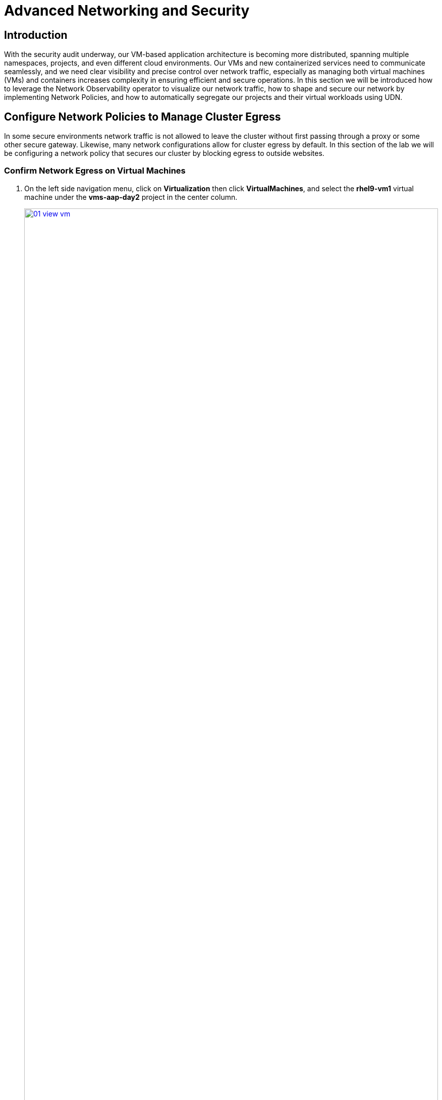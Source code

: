 = Advanced Networking and Security

== Introduction

With the security audit underway, our VM-based application architecture is becoming more distributed, spanning multiple namespaces, projects, and even different cloud environments. Our VMs and new containerized services need to communicate seamlessly, and we need clear visibility and precise control over network traffic, especially as managing both virtual machines (VMs) and containers increases complexity in ensuring efficient and secure operations. In this section we will be introduced how to leverage the Network Observability operator to visualize our network traffic, how to shape and secure our network by implementing Network Policies, and how to automatically segregate our projects and their virtual workloads using UDN.


[[net_pol_egress]]
== Configure Network Policies to Manage Cluster Egress

In some secure environments network traffic is not allowed to leave the cluster without first passing through a proxy or some other secure gateway. Likewise, many network configurations allow for cluster egress by default. In this section of the lab we will be configuring a network policy that secures our cluster by blocking egress to outside websites.

=== Confirm Network Egress on Virtual Machines

. On the left side navigation menu, click on *Virtualization* then click *VirtualMachines*, and select the *rhel9-vm1* virtual machine under the *vms-aap-day2* project in the center column.
+
image::module-03-adv-net-sec/01-view_vm.png[title="View VM", link=self, window=blank, width=100%]
+
. Click on the *Console* tab and use the provided credentials, and the built in copy/paste functionality to authenticate to the VM.
+
image::module-03-adv-net-sec/02-login_vm.png[title="Login to VM", link=self, window=blank, width=100%]
+
NOTE: You may see a popup that asks you to enable the copy/paste functionality. If prompted click *Allow*.
+
. Once you are logged in, execute the following command to start an outward bound ping to Google:
+
[source,sh,role=execute]
----
ping www.google.com
----
+
image::module-03-adv-net-sec/03-ping_site.png[title="Ping Google", link=self, window=blank, width=100%]
+
. Press *Control+C* to stop the ping.
+
. From the left side navigation menu, click on *Workloads* and then *Pods*, and then click on the virt-launcher pod for the one that represents the VM *rhel9-vm1* to view the pod details.
+
image::module-03-adv-net-sec/04-select_pod.png[title="Select Pod", link=self, window=blank, width=100%]
+
NOTE: Pod names are randomly generated, so yours will most likely not match the screenshot above.
+
. On the *Pod details* page, click the *Edit* option on the *Labels* section.
+
image::module-03-adv-net-sec/05-pod_details.png[title="Edit Pod Details", link=self, window=blank, width=100%]
+
. An *Edit labels* window will appear, you can click into the center box and add a label for `app=network-policy-deny`, press the *Enter* key to commit it, and then click the *Save* button.
+
image::module-03-adv-net-sec/06-pod_labels.png[title="Edit Pod Labels", link=self, window=blank, width=100%]
+
. Repeat the same process for the *rhel9-vm2* virtual machine.

=== Create the Network Policy

. From the left side navigation menu, click on *Networking* and then click on *NetworkPolicies*, then click on the *Create NetworkPolicy* button in the center of the screen.
+
image::module-03-adv-net-sec/07-network_policy.png[title="Network Policy", link=self, window=blank, width=100%]
+
. In *NetworkPolicies* fill out the following fields:
  * *Policy name*: `ping-egress-deny`
  * *Key*: `app`
  * *Value*: `network-policy-deny`
  * *Deny all egress traffic checkbox*: checked
+
image::module-03-adv-net-sec/08-network_policy_configure.png[title="Configure Network Policy", link=self, window=blank, width=100%]
+
. With the values filled out, you can click the *affected pods* link under the *Pod selector* section to show which pods are affected by this policy.
Once you are satisfied with your settings you can click the *Create* button.
+
image::module-03-adv-net-sec/09-affected_pods.png[title="Affected Pods", link=self, window=blank, width=100%]
+
. With the policy created, go test it out.

=== Confirm the Effects of the Network Policy on the VM.

. Return to the console of the *rhel9-vm1* virtual machine to test our policy.
. Using the left side navigation menu, click on *Virtualization*, then *VirtualMachines*, and select *rhel9-vm1* from the center column.
. Click the *Console* tab of the VM, you should still be logged in from before.
. Copy and paste the following syntax to test out the new Network Policy:
+
[source,sh,role=execute]
----
ping www.google.com
----
+
image::module-03-adv-net-sec/10-ping_site_deny.png[title="Egress Blocked", link=self, window=blank, width=100%]
+
. Egress from the cluster is completely blocked, including DNS lookups.
. Once you have completed this exercise, return to *Networking* and *NetworkPolicies* and delete the *ping-egress-deny* policy using the three-dot menu on the right, and confirming in the popup box.
+
image::module-03-adv-net-sec/11-delete_policy.png[title="Delete Policy", link=self, window=blank, width=100%]

[[udn_projects]]
== Configure UDN to Manage VM Traffic Between Projects

While it may seem like a basic security configuration to ensure that virtual machines are unable to reach unwanted external website, network policy also provides us with a diverse set of tools that also allow us to shape traffic between our VMs and the projects in which they reside.

NOTE: For this section we are going to make use of UDN (User Defined Networks) and configure our three namespaces for dev, test, and production so that they have limited network traffic between the resources defined in each one. Currently for a namespace to make use of UDN functionality it must have a specialized label applied at creation that allows it to override the default cluster networking configuration.

=== Create UDN Enabled Namespaces

. From your OpenShift console, click on *Administration*, followed by *Namespaces* and the *Create Namespace* button in the corner.
+
image::module-03-adv-net-sec/12-create_namespace.png[title="Create Namespace", link=self, window=blank, width=100%]
+
. The *Create Namespace* prompt will open, and give you the option to enter a name, and add any custom labels to the namespace. Type in the name *dev* and add the following label: **k8s.ovn.org/primary-user-defined-network**, and click the *Create* button.
+
image::module-03-adv-net-sec/13-namespace_dialog.png[title="Create Namespace Dialog", link=self, window=blank, width=100%]
+
. When the namespace is created, you will be taken to the *Namespace details* page where you should see the label you applied listed.
+
image::module-03-adv-net-sec/14-namespace_details.png[title="Namespace Details", link=self, window=blank, width=100%]
+
. Repeat these steps to create namespaces for the *test* and *prod* namespaces as well.

=== Create UDNs For Each Namespace

. Click on *Networking* followed by *UserDefinedNetworks*. Confirm that you are in your *dev* project and click the *Create* button in the center of the screen and select *UserDefinedNetwork* from the dropdown menu.
+
image::module-03-adv-net-sec/15-create_udn.png[title="Create UDN", link=self, window=blank, width=100%]
+
. In the dialog box that appears your project name will already be defined, you just need to enter the subnet you want to use. Type **192.168.253.0/24** into the box for the *dev* project, and click the *Create* button.
+
image::module-03-adv-net-sec/16-create_udn_dialog.png[title="Create UDN Dialog", link=self, window=blank, width=100%]
+
. You will be taken to the *UserDefinedNetwork details* page which shows information about the UDN you just created including details such as it's namespace, topology, subnet, and shows you that it has automatically created a Network Attachment Definition for you to connect your virtual machines.
+
image::module-03-adv-net-sec/17-udn_details.png[title="UDN Details", link=self, window=blank, width=100%]
+
. Repeat these steps to create a UDN in the *test* namespace with subnet **192.168.254.0/24** and in the *prod* namespace with the subnet **192.168.255.0/24**
. Once all three are created you should be able to click the *Project* dropdown at the top of the page and select *All Projects* to see them all listed.
+
image::module-03-adv-net-sec/18-udn_list.png[title="UDN List", link=self, window=blank, width=100%]

=== Create VMs and Attach Them to the UDNs

Now that we have defined our namespaces and created our UDNs, we need to put them in practice by creating a few virtual machines to test out connectivity.

. Click on *Virtualization* and *Catalog*. Ensure that you are in the *dev* project, and select the tile for the *Fedora VM* template.
+
image::module-03-adv-net-sec/19-vm_catalog.png[title="VM Catalog", link=self, window=blank, width=100%]
+
. After clicking you will be presented with the *Fedora VM* dialog. Notice that the VM template shows that it is connected to the OpenShift pod network by default, however because of the label we placed on the namespace, it knows that it should default to using the UDN. Name your first VM *fedora-dev01*, and click on the *Quick create VirtualMachine* button.
+
image::module-03-adv-net-sec/20-create_vm_dialog.png[title="Create VM Dialog", link=self, window=blank, width=100%]
+
. With this VM started, please repeat the steps to create an additional VM *fedora-dev02* in the *dev* namespace, followed by *fedora-test01* in the *test* namespace, and *fedora-prod01* in the *prod* namespace.
. With the list of VM's created we can now test how traffic flows and doesn't flow between the VMs both within and between projects.

=== Testing VM Connectivity

. To validate connectivity within namespaces we can just attempt a few simple pings between our virtual guests.. Click on *Virtualization* and *VirtualMachines* in the left side menu, and click on your *dev* namespace to see the two VMs that you provisioned there.
. Notice that they both have IP addresses from your UDN subnet, make note of these two IP addresses.
+
image::module-03-adv-net-sec/21-dev-vms.png[title="Dev VMs", link=self, window=blank, width=100%]
+
. Click on fedora-dev01, and click the button to launch it's web console.
+
image::module-03-adv-net-sec/22-fedora-dev01.png[title="Fedora-Dev01 Details", link=self, window=blank, width=100%]
+
. Use the built-in Copy/Paste functionality to log into the system with the credentials provided.
+
image::module-03-adv-net-sec/23-console.png[title="Fedora-Dev01 Console", link=self, window=blank, width=100%]
+
NOTE: You may recieve a prompt to allow this feature, click the *Allow* button.
+
. When you are logged in, attempt to ping the other VM in our dev namespace *fedora-dev02*. The IP pings successfully.
+
image::module-03-adv-net-sec/24-ping_success.png[title="Fedora-Dev02 Ping Success", link=self, window=blank, width=100%]
+
. Now that we have tested the ping within our namespace, lets try between namespaces and networks to see what happens.
. Return to the tab where you have the *fedora-dev01* details pulled up and click on the *test* project in the center column.
+ 
image::module-03-adv-net-sec/25-fedora_test_01.png[title="Fedora-Test01", link=self, window=blank, width=100%]
+
. Make note of the IP address that the *fedora-test01* VM has.
. Now return to the tab where you have the console for *fedora-dev01* open and attempt to ping this IP address.
+
image::module-03-adv-net-sec/26-ping_fail.png[title="Fedora-Test02 Ping Fail", link=self, window=blank, width=100%]
+
. You can see that the ping attempt, across networks and namespaces fails, showing how UDN helps segregate networks and workloads by default.
+
NOTE: With advanced networking configurations it is possible to enable routing between these subnets, but that is currently out of scope for this lab.

[[net_observe]]
== Examining Network Traffic with the Network Observability Operator

Another powerful tool that can be used to manage your networking environment is the Network Observability operator. The Network Observability operator analyzes traffic entering and leaving the cluster, and traveling between namespaces to help you vizualize what your virtual and container-based workloads are communicating with.

This is a look at how it the operator is configured, and how it collects the data to create the graphs.

image::module-03-adv-net-sec/27-net_obsv_arch.png[title="Network Observability Operator Architecture", link=self, window=blank, width=100%]

. To get started with the Network Observability operator, we want to click on *Observe* on the left side menu, and then on *Network Traffic*. The initial view is called the Overview and shows us *node* view by default, whereour top 5 average byte rates produced by current workloads, and shows a graph of our workflows. These views can be adjusted over time range of collected data, and be set up to refresh automatically if desired.
+
image::module-03-adv-net-sec/28-network_traffic_node.png[title="Network Traffic Node", link=self, window=blank, width=100%]
+
. As you explore the screen, you notice that a majority of our traffic is local, between the worker nodes, and most of it is generated by the loadmaker from earlier sending requests against our webapp application.
. The graph at the bottom shows the workloads stacked to show total throughput points and you can see peaks from individual worker nodes represented as bars near the bottom.
. There are also options to view traffic by namespace, workload owner, and managed resource. Click through and explore each of these at your leisure.
+
image::module-03-adv-net-sec/29-network_traffic_namespace.png[title="Network Traffic Namespace", link=self, window=blank, width=100%]
+
image::module-03-adv-net-sec/30-network_traffic_owner.png[title="Network Traffic Owner", link=self, window=blank, width=100%]
+
image::module-03-adv-net-sec/31-network_traffic_resource.png[title="Network Traffic Resource", link=self, window=blank, width=100%]
+
. The next thing we can dig down into is actual traffic flows across our environment, by clicking on the *Traffic flows* tab next to *Overview*. Here we can see records of each of the pods and namespaces that are initiating a network request, what port they are sourced from, and what destination pod, namespace, and port is receiving that. Set the *refresh interval* to 15 seconds so that we can see these requests update in realtime.
+
image::module-03-adv-net-sec/32-traffic_flows.png[title="Traffic Flows", link=self, window=blank, width=100%]
+
. An additional, but sometimes chaotic, graphic that is on our list is that of the topology map, which heps to visualize further incoming and outgoing traffic from specific pods. Like the *Overview* it can be sorted by Node, Namespace, Owner, and Resource. Click on the *Topology* tab to initalize this view, and sort by *Namespace* for a clean view of our cluster applications and their network traffice.
+
image::module-03-adv-net-sec/33-topology_namespace.png[title="Topology Namespace", link=self, window=blank, width=100%]
+
. For fun, click on *Resource* to see a more chaotic view. Please note that the icons on the graph can be clicked and dragged to make the view easier.
+
image::module-03-adv-net-sec/34-topology_resource.png[title="Topology Resource", link=self, window=blank, width=100%]
+
NOTE: It can be helpful here to turn off the refresh interval to have a chance to examine the graphs.
+
. It is also helpful to know that in addition to the *Network Traffic* plugin to the OpenShift console, that there are also default dashboards created for Network Observability, similar to the ones we used in module 1 for VMs.
. To take a look at these click on *Observe* in the left menu, and click on *Dashboards*. From the *Dashboard* dropdown select *NetObserv/Main*.
+
image::module-03-adv-net-sec/35-netobserv_dashboard.png[title="NetObserv Dashboard", link=self, window=blank, width=100%]
+
. The dashboard provides a number of default graphs that would be useful to network administrators when trying to visualize the network traffic in their cluster.

The Network Observability operator is a very powerful tool for OpenShift that equips both network and virtual machine administrators to ensure the security of their environment, and confirm that no unexpected traffic is entering or leaving their cluster.


== Summary
In this section we learned how to create and apply a simple network policy to block egress traffic from a virtual machine to a public website, and as an advanced example we learned to isolate traffic between virtual guests and projects on the same cluster by leveraging UDN's native network segregation. We also took a brief look at the benefits provided by the Network Observability operator. Overall Network Policies are quite robust, and allow you to implement microsegmentation policies helping to shape the traffic flow both inside and outside of your cluster, between virtual guests in different or even the same OpenShift project.
